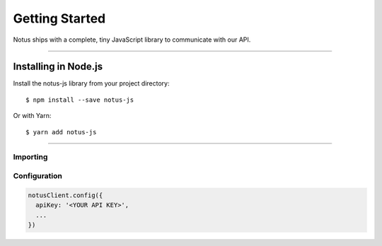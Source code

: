 Getting Started
***************

Notus ships with a complete, tiny JavaScript library to communicate with our API.

-----

Installing in Node.js
=====================

Install the notus-js library from your project directory::

    $ npm install --save notus-js

Or with Yarn::

    $ yarn add notus-js

-----


Importing
---------

.. code-block:: javascript
    :caption: *JavaScript (ES3)*

    var notusClient = require('notus-js');

.. code-block:: javascript
    :caption: *JavaScript (ES5 or ES6)*

    const notusClient = require('notus-js');

.. code-block:: javascript
    :caption: *JavaScript (ES6) / TypeScript*

    import { notusClient } from 'notus-js';


Configuration
-------------

.. code-block:: javascript

    notusClient.config({
      apiKey: '<YOUR API KEY>',
      ...
    })



.. -----

.. Including in Web Applications
.. =============================

.. For security purposes, it is usually best to place a **copy** of `this script`_ on
.. the application's server, but for a quick prototype using the Ethers CDN (content
.. distribution network) should suffice.

.. .. code-block:: html
..     :caption: *HTML*

..     <!-- This exposes the library as a global variable: ethers -->
..     <script src="https://cdn.ethers.io/scripts/ethers-v4.min.js"
..             charset="utf-8"
..             type="text/javascript">
..     </script>


.. -----

.. .. _this script: https://cdn.ethers.io/scripts/ethers-v4.min.js
